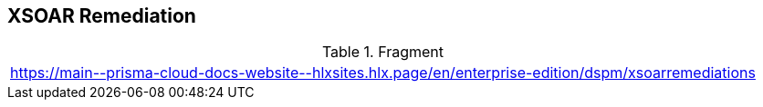 == XSOAR Remediation

.Fragment
|===
| https://main\--prisma-cloud-docs-website\--hlxsites.hlx.page/en/enterprise-edition/dspm/xsoarremediations
|===
